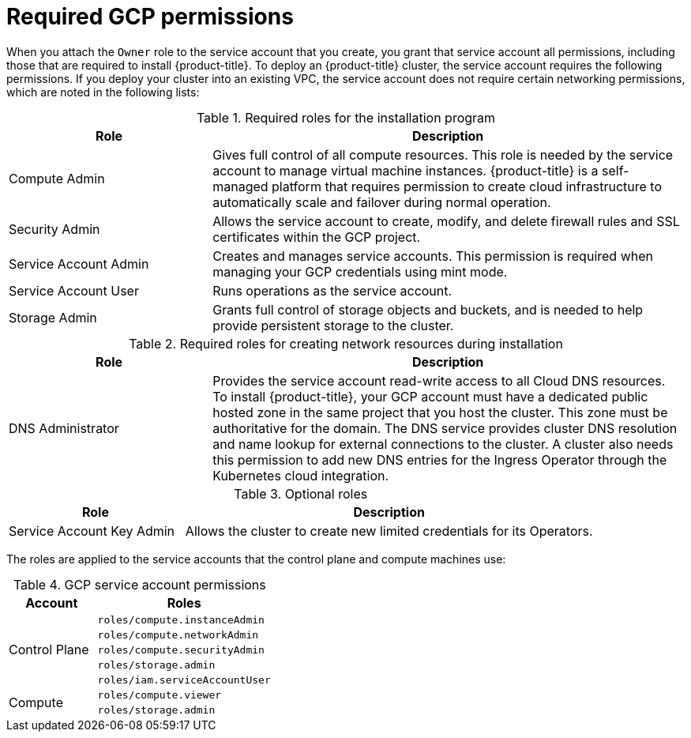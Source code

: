 // Module included in the following assemblies:
//
// * installing/installing_gcp/installing-gcp-account.adoc
// * installing/installing_gcp/installing-gcp-user-infra.adoc
// * installing/installing_gcp/installing-gcp-user-infra-vpc.adoc
// * installing/installing_gcp/installing-restricted-networks-gcp.adoc

ifeval::["{context}" == "installing-gcp-user-infra"]
:template:
endif::[]
ifeval::["{context}" == "installing-restricted-networks-gcp"]
:template:
endif::[]
ifeval::["{context}" == "installing-gcp-user-infra-vpc"]
:template:
endif::[]

[id="installation-gcp-permissions_{context}"]
= Required GCP permissions

When you attach the `Owner` role to the service account that you create, you
grant that service account all permissions, including those that are required to
install {product-title}. To deploy an {product-title} cluster, the service
account requires the following permissions. If you deploy your cluster into an existing VPC, the service account does not require certain networking permissions, which are noted in the following lists:

.Required roles for the installation program
[cols="3,7"options="header"]
|===
|Role|Description

|Compute Admin
|Gives full control of all compute resources. This role is needed by the service account to manage virtual machine instances. {product-title} is a self-managed platform that requires permission to create cloud infrastructure to automatically scale and failover during normal operation.

|Security Admin
|Allows the service account to create, modify, and delete firewall rules and SSL certificates within the GCP project.

|Service Account Admin
|Creates and manages service accounts. This permission is required when managing your GCP credentials using mint mode.

|Service Account User
|Runs operations as the service account.

|Storage Admin
|Grants full control of storage objects and buckets, and is needed to help provide persistent storage to the cluster.
|===

.Required roles for creating network resources during installation
[cols="3,7"options="header"]
|===
|Role|Description

|DNS Administrator
|Provides the service account read-write access to all Cloud DNS resources. To install {product-title}, your GCP account must have a dedicated public hosted zone in the same project that you host the cluster. This zone must be authoritative for the domain. The DNS service provides cluster DNS resolution and name lookup for external connections to the cluster. A cluster also needs this permission to add new DNS entries for the Ingress Operator through the Kubernetes cloud integration.
|===

ifdef::template[]
.Required roles for user-provisioned GCP infrastructure
[cols="3,7"options="header"]
|===
|Role|Description

|Deployment Manager Editor
|Allows the Deployment Manager to create and manage deployments. Deployment Manager templates are provided in the {product-title} documentation as examples for deployment types.

|Service Account Key Admin
|Allows a key to be added to the service account, which is required to create a securely signed URL for the bootstrap ignition.

|===
endif::template[]

.Optional roles
[cols="3,7"options="header"]
|===
|Role|Description

|Service Account Key Admin
|Allows the cluster to create new limited credentials for its Operators.
|===

The roles are applied to the service accounts that the control plane and compute
machines use:

.GCP service account permissions
[cols="1a,2a",options="header"]
|===

|Account
|Roles

.5+|Control Plane
|`roles/compute.instanceAdmin`
|`roles/compute.networkAdmin`
|`roles/compute.securityAdmin`
|`roles/storage.admin`
|`roles/iam.serviceAccountUser`

.2+|Compute
|`roles/compute.viewer`
|`roles/storage.admin`
|===

ifeval::["{context}" == "installing-gcp-user-infra"]
:!template:
endif::[]
ifeval::["{context}" == "installing-restricted-networks-gcp"]
:!template:
endif::[]
ifeval::["{context}" == "installing-gcp-user-infra-vpc"]
:!template:
endif::[]
